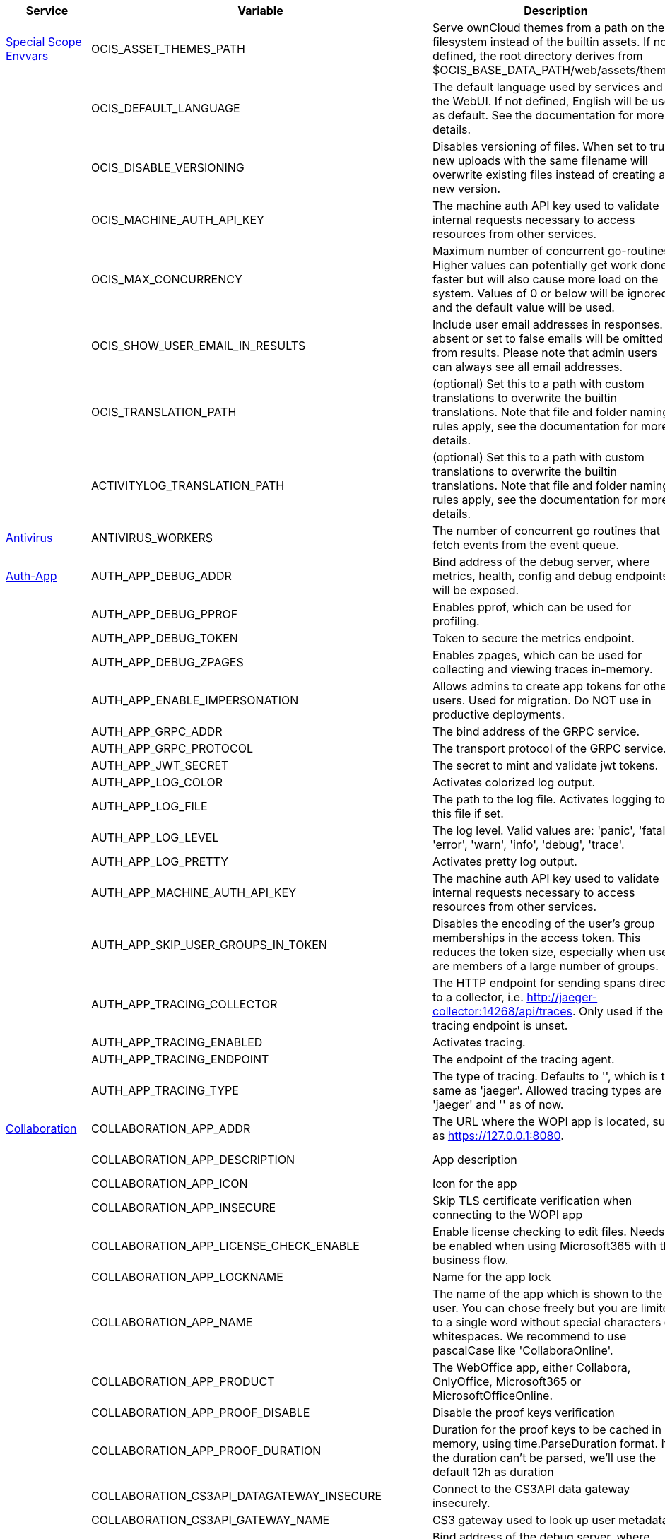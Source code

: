 // # Added Variables between oCIS 5.0.0 and oCIS 7.0.0
// commenting the headline to make it better includable

// table created per 2024.11.07
// the table should be recreated/updated on source () changes

[width="100%",cols="~,~,~,~",options="header"]
|===
| Service| Variable| Description| Default

| xref:deployment/services/env-vars-special-scope.adoc[Special Scope Envvars]
| OCIS_ASSET_THEMES_PATH
| Serve ownCloud themes from a path on the filesystem instead of the builtin assets. If not defined, the root directory derives from $OCIS_BASE_DATA_PATH/web/assets/themes
| /var/lib/ocis/web/assets/themes

| 
| OCIS_DEFAULT_LANGUAGE
| The default language used by services and the WebUI. If not defined, English will be used as default. See the documentation for more details.
| 

| 
| OCIS_DISABLE_VERSIONING
| Disables versioning of files. When set to true, new uploads with the same filename will overwrite existing files instead of creating a new version.
| false

| 
| OCIS_MACHINE_AUTH_API_KEY
| The machine auth API key used to validate internal requests necessary to access resources from other services.
| 

| 
| OCIS_MAX_CONCURRENCY
| Maximum number of concurrent go-routines. Higher values can potentially get work done faster but will also cause more load on the system. Values of 0 or below will be ignored and the default value will be used.
| 5

| 
| OCIS_SHOW_USER_EMAIL_IN_RESULTS
| Include user email addresses in responses. If absent or set to false emails will be omitted from results. Please note that admin users can always see all email addresses.
| false

| 
| OCIS_TRANSLATION_PATH
| (optional) Set this to a path with custom translations to overwrite the builtin translations. Note that file and folder naming rules apply, see the documentation for more details.
| 

| 
| ACTIVITYLOG_TRANSLATION_PATH
| (optional) Set this to a path with custom translations to overwrite the builtin translations. Note that file and folder naming rules apply, see the documentation for more details.
| 

| xref:{s-path}/antivirus.adoc[Antivirus]
| ANTIVIRUS_WORKERS
| The number of concurrent go routines that fetch events from the event queue.
| 10

| xref:{s-path}/auth-app.adoc[Auth-App]
| AUTH_APP_DEBUG_ADDR
| Bind address of the debug server, where metrics, health, config and debug endpoints will be exposed.
| 127.0.0.1:9245

| 
| AUTH_APP_DEBUG_PPROF
| Enables pprof, which can be used for profiling.
| false

| 
| AUTH_APP_DEBUG_TOKEN
| Token to secure the metrics endpoint.
| 

| 
| AUTH_APP_DEBUG_ZPAGES
| Enables zpages, which can  be used for collecting and viewing traces in-memory.
| false

| 
| AUTH_APP_ENABLE_IMPERSONATION
| Allows admins to create app tokens for other users. Used for migration. Do NOT use in productive deployments.
| false

| 
| AUTH_APP_GRPC_ADDR
| The bind address of the GRPC service.
| 127.0.0.1:9246

| 
| AUTH_APP_GRPC_PROTOCOL
| The transport protocol of the GRPC service.
| tcp

| 
| AUTH_APP_JWT_SECRET
| The secret to mint and validate jwt tokens.
| 

| 
| AUTH_APP_LOG_COLOR
| Activates colorized log output.
| false

| 
| AUTH_APP_LOG_FILE
| The path to the log file. Activates logging to this file if set.
| 

| 
| AUTH_APP_LOG_LEVEL
| The log level. Valid values are: 'panic', 'fatal', 'error', 'warn', 'info', 'debug', 'trace'.
| 

| 
| AUTH_APP_LOG_PRETTY
| Activates pretty log output.
| false

| 
| AUTH_APP_MACHINE_AUTH_API_KEY
| The machine auth API key used to validate internal requests necessary to access resources from other services.
| 

| 
| AUTH_APP_SKIP_USER_GROUPS_IN_TOKEN
| Disables the encoding of the user's group memberships in the access token. This reduces the token size, especially when users are members of a large number of groups.
| false

| 
| AUTH_APP_TRACING_COLLECTOR
| The HTTP endpoint for sending spans directly to a collector, i.e. http://jaeger-collector:14268/api/traces. Only used if the tracing endpoint is unset.
| 

| 
| AUTH_APP_TRACING_ENABLED
| Activates tracing.
| false

| 
| AUTH_APP_TRACING_ENDPOINT
| The endpoint of the tracing agent.
| 

| 
| AUTH_APP_TRACING_TYPE
| The type of tracing. Defaults to '', which is the same as 'jaeger'. Allowed tracing types are 'jaeger' and '' as of now.
| 

| xref:{s-path}/collaboration.adoc[Collaboration]
| COLLABORATION_APP_ADDR
| The URL where the WOPI app is located, such as https://127.0.0.1:8080.
| https://127.0.0.1:9980

| 
| COLLABORATION_APP_DESCRIPTION
| App description
| Open office documents with Collabora

| 
| COLLABORATION_APP_ICON
| Icon for the app
| image-edit

| 
| COLLABORATION_APP_INSECURE
| Skip TLS certificate verification when connecting to the WOPI app
| false

| 
| COLLABORATION_APP_LICENSE_CHECK_ENABLE
| Enable license checking to edit files. Needs to be enabled when using Microsoft365 with the business flow.
| false

| 
| COLLABORATION_APP_LOCKNAME
| Name for the app lock
| com.github.owncloud.collaboration

| 
| COLLABORATION_APP_NAME
| The name of the app which is shown to the user. You can chose freely but you are limited to a single word without special characters or whitespaces. We recommend to use pascalCase like 'CollaboraOnline'.
| Collabora

| 
| COLLABORATION_APP_PRODUCT
| The WebOffice app, either Collabora, OnlyOffice, Microsoft365 or MicrosoftOfficeOnline.
| Collabora

| 
| COLLABORATION_APP_PROOF_DISABLE
| Disable the proof keys verification
| false

| 
| COLLABORATION_APP_PROOF_DURATION
| Duration for the proof keys to be cached in memory, using time.ParseDuration format. If the duration can't be parsed, we'll use the default 12h as duration
| 12h

| 
| COLLABORATION_CS3API_DATAGATEWAY_INSECURE
| Connect to the CS3API data gateway insecurely.
| false

| 
| COLLABORATION_CS3API_GATEWAY_NAME
| CS3 gateway used to look up user metadata.
| com.owncloud.api.gateway

| 
| COLLABORATION_DEBUG_ADDR
| Bind address of the debug server, where metrics, health, config and debug endpoints will be exposed.
| 127.0.0.1:9304

| 
| COLLABORATION_DEBUG_PPROF
| Enables pprof, which can be used for profiling.
| false

| 
| COLLABORATION_DEBUG_TOKEN
| Token to secure the metrics endpoint.
| 

| 
| COLLABORATION_DEBUG_ZPAGES
| Enables zpages, which can be used for collecting and viewing in-memory traces.
| false

| 
| COLLABORATION_GRPC_ADDR
| The bind address of the GRPC service.
| 127.0.0.1:9301

| 
| COLLABORATION_GRPC_PROTOCOL
| The transport protocol of the GRPC service.
| tcp

| 
| COLLABORATION_HTTP_ADDR
| The bind address of the HTTP service.
| 127.0.0.1:9300

| 
| COLLABORATION_LOG_COLOR
| Activates colorized log output.
| false

| 
| COLLABORATION_LOG_FILE
| The path to the log file. Activates logging to this file if set.
| 

| 
| COLLABORATION_LOG_LEVEL
| The log level. Valid values are: 'panic', 'fatal', 'error', 'warn', 'info', 'debug', 'trace'.
| 

| 
| COLLABORATION_LOG_PRETTY
| Activates pretty log output.
| false

| 
| COLLABORATION_STORE
| The type of the store. Supported values are: 'memory', 'nats-js-kv', 'redis-sentinel', 'noop'. See the text description for details.
| nats-js-kv

| 
| COLLABORATION_STORE_AUTH_PASSWORD
| The password to authenticate with the store. Only applies when store type 'nats-js-kv' is configured.
| 

| 
| COLLABORATION_STORE_AUTH_USERNAME
| The username to authenticate with the store. Only applies when store type 'nats-js-kv' is configured.
| 

| 
| COLLABORATION_STORE_DATABASE
| The database name the configured store should use.
| collaboration

| 
| COLLABORATION_STORE_NODES
| A list of nodes to access the configured store. This has no effect when 'memory' store is configured. Note that the behaviour how nodes are used is dependent on the library of the configured store. See the Environment Variable Types description for more details.
| [127.0.0.1:9233]

| 
| COLLABORATION_STORE_TABLE
| The database table the store should use.
| 

| 
| COLLABORATION_STORE_TTL
| Time to live for events in the store. Defaults to '30m' (30 minutes). See the Environment Variable Types description for more details.
| 30m0s

| 
| COLLABORATION_TRACING_COLLECTOR
| The HTTP endpoint for sending spans directly to a collector, i.e. http://jaeger-collector:14268/api/traces. Only used if the tracing endpoint is unset.
| 

| 
| COLLABORATION_TRACING_ENABLED
| Activates tracing.
| false

| 
| COLLABORATION_TRACING_ENDPOINT
| The endpoint of the tracing agent.
| 

| 
| COLLABORATION_TRACING_TYPE
| The type of tracing. Defaults to '', which is the same as 'jaeger'. Allowed tracing types are 'jaeger' and '' as of now.
| 

| 
| COLLABORATION_WOPI_DISABLE_CHAT
| Disable chat in the office web frontend. This feature applies to OnlyOffice and Microsoft.
| false

| 
| COLLABORATION_WOPI_PROXY_SECRET
| Optional, the secret to authenticate against the ownCloud Office365 WOPI proxy. This secret can be obtained from ownCloud via the office365 proxy subscription.
| 

| 
| COLLABORATION_WOPI_PROXY_URL
| The URL to the ownCloud Office365 WOPI proxy. Optional. To use this feature, you need an office365 proxy subscription. If you become part of the Microsoft CSP program (https://learn.microsoft.com/en-us/partner-center/enroll/csp-overview), you can use WebOffice without a proxy.
| 

| 
| COLLABORATION_WOPI_SECRET
| Used to mint and verify WOPI JWT tokens and encrypt and decrypt the REVA JWT token embedded in the WOPI JWT token.
| 

| 
| COLLABORATION_WOPI_SHORTTOKENS
| Use short access tokens for WOPI access. This is useful for office packages, like Microsoft Office Online, which have URL length restrictions. If enabled, a persistent store must be configured.
| false

| 
| COLLABORATION_WOPI_SRC
| The WOPI source base URL containing schema, host and port. Set this to the schema and domain where the collaboration service is reachable for the wopi app, such as https://office.owncloud.test.
| https://localhost:9300

| xref:{s-path}/frontend.adoc[Frontend]
| FRONTEND_APP_HANDLER_SECURE_VIEW_APP_ADDR
| Service name or address of the app provider to use for secure view. Should match the service name or address of the registered CS3 app provider.
| com.owncloud.api.collaboration

| 
| FRONTEND_MAX_CONCURRENCY
| Maximum number of concurrent go-routines. Higher values can potentially get work done faster but will also cause more load on the system. Values of 0 or below will be ignored and the default value will be used.
| 25

| xref:{s-path}/gateway.adoc[Gateway]
| GATEWAY_APP_REGISTRY_ENDPOINT
| The endpoint of the app-registry service. Can take a service name or a gRPC URI with the dns, kubernetes or unix protocol.
| com.owncloud.api.app-registry

| 
| GATEWAY_AUTH_APP_ENDPOINT
| The endpoint of the auth-app service. Can take a service name or a gRPC URI with the dns, kubernetes or unix protocol.
| com.owncloud.api.auth-app

| 
| GATEWAY_AUTH_BASIC_ENDPOINT
| The endpoint of the auth-basic service. Can take a service name or a gRPC URI with the dns, kubernetes or unix protocol.
| com.owncloud.api.auth-basic

| 
| GATEWAY_AUTH_BEARER_ENDPOINT
| The endpoint of the auth-bearer service. Can take a service name or a gRPC URI with the dns, kubernetes or unix protocol.
| 

| 
| GATEWAY_AUTH_MACHINE_ENDPOINT
| The endpoint of the auth-machine service. Can take a service name or a gRPC URI with the dns, kubernetes or unix protocol.
| com.owncloud.api.auth-machine

| 
| GATEWAY_AUTH_SERVICE_ENDPOINT
| The endpoint of the auth-service service. Can take a service name or a gRPC URI with the dns, kubernetes or unix protocol.
| com.owncloud.api.auth-service

| 
| GATEWAY_GROUPS_ENDPOINT
| The endpoint of the groups service. Can take a service name or a gRPC URI with the dns, kubernetes or unix protocol.
| com.owncloud.api.groups

| 
| GATEWAY_OCM_ENDPOINT
| The endpoint of the ocm service. Can take a service name or a gRPC URI with the dns, kubernetes or unix protocol.
| com.owncloud.api.ocm

| 
| GATEWAY_PERMISSIONS_ENDPOINT
| The endpoint of the permissions service. Can take a service name or a gRPC URI with the dns, kubernetes or unix protocol.
| com.owncloud.api.settings

| 
| GATEWAY_SHARING_ENDPOINT
| The endpoint of the shares service. Can take a service name or a gRPC URI with the dns, kubernetes or unix protocol.
| com.owncloud.api.sharing

| 
| GATEWAY_STORAGE_PUBLIC_LINK_ENDPOINT
| The endpoint of the storage-publiclink service. Can take a service name or a gRPC URI with the dns, kubernetes or unix protocol.
| com.owncloud.api.storage-publiclink

| 
| GATEWAY_STORAGE_SHARES_ENDPOINT
| The endpoint of the storage-shares service. Can take a service name or a gRPC URI with the dns, kubernetes or unix protocol.
| com.owncloud.api.storage-shares

| 
| GATEWAY_STORAGE_USERS_ENDPOINT
| The endpoint of the storage-users service. Can take a service name or a gRPC URI with the dns, kubernetes or unix protocol.
| com.owncloud.api.storage-users

| 
| GATEWAY_USERS_ENDPOINT
| The endpoint of the users service. Can take a service name or a gRPC URI with the dns, kubernetes or unix protocol.
| com.owncloud.api.users

| xref:{s-path}/graph.adoc[Graph]
| GRAPH_AVAILABLE_ROLES
| A comma separated list of roles that are available for assignment.
| [b1e2218d-eef8-4d4c-b82d-0f1a1b48f3b5 a8d5fe5e-96e3-418d-825b-534dbdf22b99 fb6c3e19-e378-47e5-b277-9732f9de6e21 58c63c02-1d89-4572-916a-870abc5a1b7d 2d00ce52-1fc2-4dbc-8b95-a73b73395f5a 1c996275-f1c9-4e71-abdf-a42f6495e960 312c0871-5ef7-4b3a-85b6-0e4074c64049]

| 
| GRAPH_TRANSLATION_PATH
| (optional) Set this to a path with custom translations to overwrite the builtin translations. Note that file and folder naming rules apply, see the documentation for more details.
| 

| xref:{s-path}/ocm.adoc[OCM]
| OCM_OCM_INVITE_MANAGER_TIMEOUT
| Timeout specifies a time limit for requests made to OCM endpoints.
| 30s

| 
| OCM_OCM_INVITE_MANAGER_TOKEN_EXPIRATION
| Expiry duration for invite tokens.
| 24h0m0s

| 
| OCM_OCM_STORAGE_DATA_SERVER_URL
| URL of the data server, needs to be reachable by the data gateway provided by the frontend service or the user if directly exposed.
| http://localhost:9280/data

| xref:{s-path}/postprocessing.adoc[Postprocessing]
| POSTPROCESSING_WORKERS
| The number of concurrent go routines that fetch events from the event queue.
| 3

| xref:{s-path}/proxy.adoc[Proxy]
| PROXY_AUTOPROVISION_CLAIM_DISPLAYNAME
| The name of the OIDC claim that holds the display name.
| name

| 
| PROXY_AUTOPROVISION_CLAIM_EMAIL
| The name of the OIDC claim that holds the email.
| email

| 
| PROXY_AUTOPROVISION_CLAIM_GROUPS
| The name of the OIDC claim that holds the groups.
| groups

| 
| PROXY_AUTOPROVISION_CLAIM_USERNAME
| The name of the OIDC claim that holds the username.
| preferred_username

| 
| PROXY_CSP_CONFIG_FILE_LOCATION
| The location of the CSP configuration file.
| 

| 
| PROXY_ENABLE_APP_AUTH
| Allow app authentication. This can be used to authenticate 3rd party applications. Note that auth-app service must be running for this feature to work.
| false

| 
| PROXY_EVENTS_AUTH_PASSWORD
| The password to authenticate with the events broker. The events broker is the ocis service which receives and delivers events between the services.
| 

| 
| PROXY_EVENTS_AUTH_USERNAME
| The username to authenticate with the events broker. The events broker is the ocis service which receives and delivers events between the services.
| 

| 
| PROXY_EVENTS_CLUSTER
| The clusterID of the event system. The event system is the message queuing service. It is used as message broker for the microservice architecture.
| ocis-cluster

| 
| PROXY_EVENTS_ENABLE_TLS
| Enable TLS for the connection to the events broker. The events broker is the ocis service which receives and delivers events between the services.
| false

| 
| PROXY_EVENTS_ENDPOINT
| The address of the event system. The event system is the message queuing service. It is used as message broker for the microservice architecture. Set to a empty string to disable emitting events.
| 127.0.0.1:9233

| 
| PROXY_EVENTS_TLS_INSECURE
| Whether to verify the server TLS certificates.
| false

| 
| PROXY_EVENTS_TLS_ROOT_CA_CERTIFICATE
| The root CA certificate used to validate the server's TLS certificate. If provided PROXY_EVENTS_TLS_INSECURE will be seen as false.
| 

| xref:{s-path}/sse.adoc[SSE]
| SSE_KEEPALIVE_INTERVAL
| To prevent intermediate proxies from closing the SSE connection, send periodic SSE comments to keep it open.
| 0s

| xref:{s-path}/storage-users.adoc[Storage-Users]
| STORAGE_USERS_OCIS_GENERAL_SPACE_PATH_TEMPLATE
| Template string to construct the paths of the projects space roots.
| 

| 
| STORAGE_USERS_OCIS_PERSONAL_SPACE_PATH_TEMPLATE
| Template string to construct the paths of the personal space roots.
| 

| 
| STORAGE_USERS_PERMISSION_ENDPOINT
| Endpoint of the permissions service. The endpoints can differ for 'ocis', 'posix' and 's3ng'.
| com.owncloud.api.settings

| 
| STORAGE_USERS_POSIX_GENERAL_SPACE_PATH_TEMPLATE
| Template string to construct the paths of the projects space roots.
| projects/{{.SpaceId}}

| 
| STORAGE_USERS_POSIX_PERMISSIONS_ENDPOINT
| Endpoint of the permissions service. The endpoints can differ for 'ocis', 'posix' and 's3ng'.
| com.owncloud.api.settings

| 
| STORAGE_USERS_POSIX_PERSONAL_SPACE_PATH_TEMPLATE
| Template string to construct the paths of the personal space roots.
| users/{{.User.Username}}

| 
| STORAGE_USERS_POSIX_ROOT
| The directory where the filesystem storage will store its data. If not defined, the root directory derives from $OCIS_BASE_DATA_PATH/storage/users.
| 

| 
| STORAGE_USERS_POSIX_SCAN_DEBOUNCE_DELAY
| The time in milliseconds to wait before scanning the filesystem for changes after a change has been detected.
| 1s

| 
| STORAGE_USERS_POSIX_USE_SPACE_GROUPS
| Use space groups to manage permissions on spaces.
| false

| 
| STORAGE_USERS_POSIX_WATCH_FOLDER_KAFKA_BROKERS
| Comma-separated list of kafka brokers to read the watchfolder events from.
| 

| 
| STORAGE_USERS_POSIX_WATCH_PATH
| Path to the watch directory/file. Only applies to the 'gpfsfileauditlogging' and 'inotifywait' watcher, in which case it is the path of the file audit log file/base directory to watch.
| 

| 
| STORAGE_USERS_POSIX_WATCH_TYPE
| Type of the watcher to use for getting notified about changes to the filesystem. Currently available options are 'inotifywait' (default), 'gpfswatchfolder' and 'gpfsfileauditlogging'.
| 

| 
| STORAGE_USERS_S3NG_GENERAL_SPACE_PATH_TEMPLATE
| Template string to construct the paths of the projects space roots.
| 

| 
| STORAGE_USERS_S3NG_PERSONAL_SPACE_PATH_TEMPLATE
| Template string to construct the paths of the personal space roots.
| 

| 
| STORAGE_USERS_SERVICE_NAME
| Service name to use. Change this when starting an additional storage provider with a custom configuration to prevent it from colliding with the default 'storage-users' service.
| storage-users

| xref:{s-path}/thumbnails.adoc[Thumbnails]
| THUMBNAILS_MAX_CONCURRENT_REQUESTS
| Number of maximum concurrent thumbnail requests. Default is 0 which is unlimited.
| 0

| 
| THUMBNAILS_MAX_INPUT_HEIGHT
| The maximum height of an input image which is being processed.
| 7680

| 
| THUMBNAILS_MAX_INPUT_IMAGE_FILE_SIZE
| The maximum file size of an input image which is being processed. Usable common abbreviations: [KB, KiB, MB, MiB, GB, GiB, TB, TiB, PB, PiB, EB, EiB], example: 2GB.
| 50MB

| 
| THUMBNAILS_MAX_INPUT_WIDTH
| The maximum width of an input image which is being processed.
| 7680

| xref:{s-path}/userlog.adoc[Userlog]
| USERLOG_MAX_CONCURRENCY
| Maximum number of concurrent go-routines. Higher values can potentially get work done faster but will also cause more load on the system. Values of 0 or below will be ignored and the default value will be used.
| 5

| xref:{s-path}/web.adoc[Web]
| WEB_ASSET_APPS_PATH
| Serve ownCloud Web apps assets from a path on the filesystem instead of the builtin assets. If not defined, the root directory derives from $OCIS_BASE_DATA_PATH/web/assets/apps
| /var/lib/ocis/web/assets/apps

| 
| WEB_ASSET_CORE_PATH
| Serve ownCloud Web assets from a path on the filesystem instead of the builtin assets. If not defined, the root directory derives from $OCIS_BASE_DATA_PATH/web/assets/core
| /var/lib/ocis/web/assets/core

| 
| WEB_ASSET_THEMES_PATH
| Serve ownCloud themes from a path on the filesystem instead of the builtin assets. If not defined, the root directory derives from $OCIS_BASE_DATA_PATH/web/assets/themes
| /var/lib/ocis/web/assets/themes

|===

